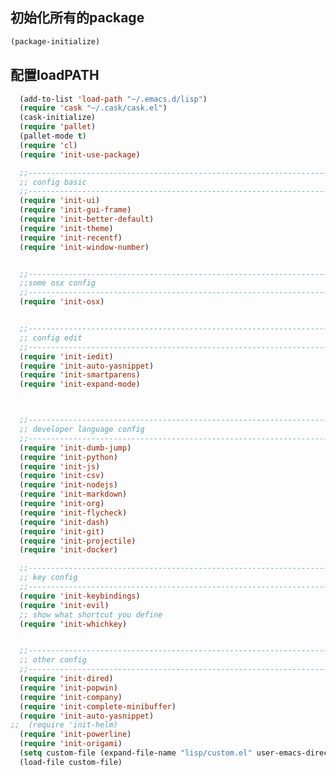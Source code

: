 ** 初始化所有的package
#+BEGIN_SRC emacs-lisp
(package-initialize)
#+END_SRC

** 配置loadPATH
#+BEGIN_SRC emacs-lisp
  (add-to-list 'load-path "~/.emacs.d/lisp")
  (require 'cask "~/.cask/cask.el")
  (cask-initialize)
  (require 'pallet)
  (pallet-mode t)
  (require 'cl)
  (require 'init-use-package)

  ;;-----------------------------------------------------------------------------------;;
  ;; config basic
  ;;-----------------------------------------------------------------------------------;;
  (require 'init-ui)
  (require 'init-gui-frame)
  (require 'init-better-default)
  (require 'init-theme)
  (require 'init-recentf)
  (require 'init-window-number)


  ;;-----------------------------------------------------------------------------------;;
  ;;some osx config 
  ;;-----------------------------------------------------------------------------------;;
  (require 'init-osx)


  ;;-----------------------------------------------------------------------------------;;
  ;; config edit
  ;;-----------------------------------------------------------------------------------;;
  (require 'init-iedit)
  (require 'init-auto-yasnippet)
  (require 'init-smartparens)
  (require 'init-expand-mode)



  ;;-----------------------------------------------------------------------------------;;
  ;; developer language config
  ;;-----------------------------------------------------------------------------------;;
  (require 'init-dumb-jump)
  (require 'init-python)
  (require 'init-js)
  (require 'init-csv)
  (require 'init-nodejs)
  (require 'init-markdown)
  (require 'init-org)
  (require 'init-flycheck)
  (require 'init-dash)
  (require 'init-git)
  (require 'init-projectile)
  (require 'init-docker)

  ;;-----------------------------------------------------------------------------------;;
  ;; key config
  ;;-----------------------------------------------------------------------------------;;
  (require 'init-keybindings)
  (require 'init-evil)
  ;; show what shortcut you define 
  (require 'init-whichkey)


  ;;-----------------------------------------------------------------------------------;;
  ;; other config
  ;;-----------------------------------------------------------------------------------;;
  (require 'init-dired)
  (require 'init-popwin)
  (require 'init-company)
  (require 'init-complete-minibuffer)
  (require 'init-auto-yasnippet)
;;  (require 'init-helm)	
  (require 'init-powerline)
  (require 'init-origami)
  (setq custom-file (expand-file-name "lisp/custom.el" user-emacs-directory))
  (load-file custom-file)
#+END_SRC

